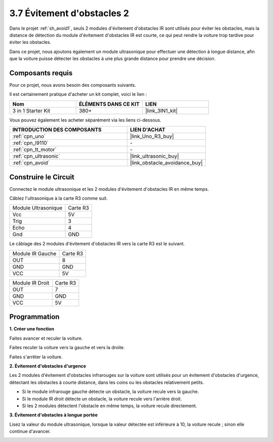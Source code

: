 .. _sh_avoid2:

3.7 Évitement d'obstacles 2
==================================

Dans le projet :ref:`sh_avoid1`, seuls 2 modules d'évitement d'obstacles IR sont utilisés pour éviter les obstacles, mais la distance de détection du module d'évitement d'obstacles IR est courte, ce qui peut rendre la voiture trop tardive pour éviter les obstacles.

Dans ce projet, nous ajoutons également un module ultrasonique pour effectuer une détection à longue distance, afin que la voiture puisse détecter les obstacles à une plus grande distance pour prendre une décision.

Composants requis
---------------------

Pour ce projet, nous avons besoin des composants suivants.

Il est certainement pratique d'acheter un kit complet, voici le lien :

.. list-table::
    :widths: 20 20 20
    :header-rows: 1

    *   - Nom	
        - ÉLÉMENTS DANS CE KIT
        - LIEN
    *   - 3 in 1 Starter Kit
        - 380+
        - |link_3IN1_kit|

Vous pouvez également les acheter séparément via les liens ci-dessous.

.. list-table::
    :widths: 30 20
    :header-rows: 1

    *   - INTRODUCTION DES COMPOSANTS
        - LIEN D'ACHAT

    *   - :ref:`cpn_uno`
        - |link_Uno_R3_buy|
    *   - :ref:`cpn_l9110` 
        - \-
    *   - :ref:`cpn_tt_motor`
        - \-
    *   - :ref:`cpn_ultrasonic`
        - |link_ultrasonic_buy|
    *   - :ref:`cpn_avoid` 
        - |link_obstacle_avoidance_buy|

Construire le Circuit
-----------------------

Connectez le module ultrasonique et les 2 modules d'évitement d'obstacles IR en même temps.

Câblez l'ultrasonique à la carte R3 comme suit.

.. list-table:: 

    * - Module Ultrasonique
      - Carte R3
    * - Vcc
      - 5V
    * - Trig
      - 3
    * - Echo
      - 4
    * - Gnd
      - GND

Le câblage des 2 modules d'évitement d'obstacles IR vers la carte R3 est le suivant.

.. list-table:: 

    * - Module IR Gauche
      - Carte R3
    * - OUT
      - 8
    * - GND
      - GND
    * - VCC
      - 5V

.. list-table:: 

    * - Module IR Droit
      - Carte R3
    * - OUT
      - 7
    * - GND
      - GND
    * - VCC
      - 5V

.. image:: img/car_7_8.png
    :width: 800

Programmation
---------------

**1. Créer une fonction**

Faites avancer et reculer la voiture.

.. image:: img/7_avoid2_1.png

Faites reculer la voiture vers la gauche et vers la droite.

.. image:: img/7_avoid2_2.png

Faites s'arrêter la voiture.

.. image:: img/7_avoid2_3.png

**2. Évitement d'obstacles d'urgence**

Les 2 modules d'évitement d'obstacles infrarouges sur la voiture sont utilisés pour un évitement d'obstacles d'urgence, détectant les obstacles à courte distance, dans les coins ou les obstacles relativement petits.

* Si le module infrarouge gauche détecte un obstacle, la voiture recule vers la gauche.
* Si le module IR droit détecte un obstacle, la voiture recule vers l'arrière droit.
* Si les 2 modules détectent l'obstacle en même temps, la voiture recule directement.

.. image:: img/7_avoid2_4.png

**3. Évitement d'obstacles à longue portée**

Lisez la valeur du module ultrasonique, lorsque la valeur détectée est inférieure à 10, la voiture recule ; sinon elle continue d'avancer.

.. image:: img/7_avoid2_5.png
